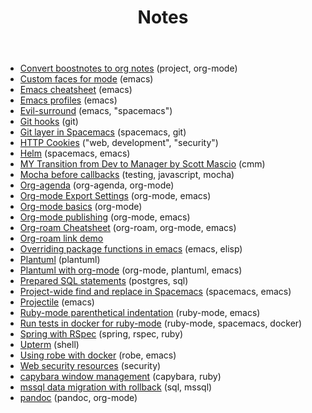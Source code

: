 #+TITLE: Notes

- [[file:20210219142859-convert_boostnotes_to_org_notes.org][Convert boostnotes to org notes]] (project, org-mode)
- [[file:20210416140142-custom_faces_for_mode.org][Custom faces for mode]] (emacs)
- [[file:20210328183203-emacs_cheatsheet.org][Emacs cheatsheet]] (emacs)
- [[file:20210326092932-emacs_profiles.org][Emacs profiles]] (emacs)
- [[file:20210401083839-evil_surround.org][Evil-surround]] (emacs, "spacemacs")
- [[file:20210323143404-git_hooks.org][Git hooks]] (git)
- [[file:20210409082725-git_layer_in_spacemacs.org][Git layer in Spacemacs]] (spacemacs, git)
- [[file:20210406092859-http_cookies.org][HTTP Cookies]] ("web, development", "security")
- [[file:20210406180044-helm.org][Helm]] (spacemacs, emacs)
- [[file:20210218151600-my_transition_from_dev_to_manager_by_scott_mascio.org][MY Transition from Dev to Manager by Scott Mascio]] (cmm)
- [[file:20210301080337-mocha_before_callbacks.org][Mocha before callbacks]] (testing, javascript, mocha)
- [[file:20210329202015-org_agenda.org][Org-agenda]] (org-agenda, org-mode)
- [[file:20210214104302-org_mode_export_settings.org][Org-mode Export Settings]] (org-mode, emacs)
- [[file:20210326124530-org_mode_basics.org][Org-mode basics]] (org-mode)
- [[file:20210414210731-org_mode_publishing.org][Org-mode publishing]] (org-mode, emacs)
- [[file:20210213184252-org_roam_cheatsheet.org][Org-roam Cheatsheet]] (org-roam, org-mode, emacs)
- [[file:20210213184356-org_roam_link_demo.org][Org-roam link demo]]
- [[file:20210408090222-overriding_package_functions_in_emacs.org][Overriding package functions in emacs]] (emacs, elisp)
- [[file:20210331084615-plantuml.org][Plantuml]] (plantuml)
- [[file:20210212204557-plantuml_with_org_mode.org][Plantuml with org-mode]] (org-mode, plantuml, emacs)
- [[file:20210323162128-prepared_sql_statements.org][Prepared SQL statements]] (postgres, sql)
- [[file:20210407075214-project_wide_find_and_replace_in_spacemacs.org][Project-wide find and replace in Spacemacs]] (spacemacs, emacs)
- [[file:20210402135722-projectile.org][Projectile]] (emacs)
- [[file:20210423082908-ruby_mode_parenthetical_indentation.org][Ruby-mode parenthetical indentation]] (ruby-mode, emacs)
- [[file:20210305125833-run_tests_in_docker_for_ruby_mode.org][Run tests in docker for ruby-mode]] (ruby-mode, spacemacs, docker)
- [[file:20210311094016-spring_with_rspec.org][Spring with RSpec]] (spring, rspec, ruby)
- [[file:20210322114758-upterm.org][Upterm]] (shell)
- [[file:20210308094318-using_robe_with_docker.org][Using robe with docker]] (robe, emacs)
- [[file:20210325084112-web_security_resources.org][Web security resources]] (security)
- [[file:20210303144927-capybara_window_management.org][capybara window management]] (capybara, ruby)
- [[file:20210303143037-mssql_data_migration_with_rollback.org][mssql data migration with rollback]] (sql, mssql)
- [[file:20210212195651-pandoc.org][pandoc]] (pandoc, org-mode)